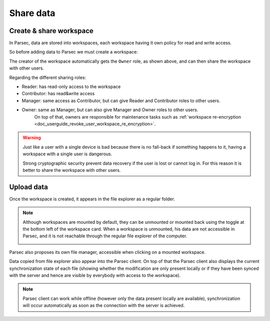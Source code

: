 .. Parsec Cloud (https://parsec.cloud) Copyright (c) BUSL-1.1 (eventually AGPL-3.0) 2016-present Scille SAS

.. _doc_userguide_share_data:

Share data
==========

Create & share workspace
------------------------

In Parsec, data are stored into workspaces, each workspace having it own policy
for read and write access.

So before adding data to Parsec we must create a workspace:

.. image:: screens/create_workspace.png
    :align: center
    :alt: Creating workspace process

The creator of the workspace automatically gets the ``Owner`` role, as shown
above, and can then share the workspace with other users.

.. image:: screens/share_workspace.png
    :align: center
    :alt: Sharing workspace process

Regarding the different sharing roles:

- Reader: has read-only access to the workspace
- Contributor: has read&write access
- Manager: same access as Contributor, but can give Reader and Contributor roles to other users.
- Owner: same as Manager, but can also give Manager and Owner roles to other users.
    On top of that, owners are responsible for maintenance tasks such as
    :ref:`workspace re-encryption <doc_userguide_revoke_user_workspace_re_encryption>`.

.. warning::

    Just like a user with a single device is bad because there is no fall-back if something happens to it, having a workspace with a single user is dangerous.

    Strong cryptographic security prevent data recovery if the user is lost or cannot log in. For this reason it is better to share the workspace with other users.

Upload data
-----------

Once the workspace is created, it appears in the file explorer as a regular folder.

.. note::

    Although workspaces are mounted by default, they can be unmounted or mounted back using the toggle at the bottom left of the workspace card. When a workspace is unmounted, his data are not accessible in Parsec, and it is not reachable through the regular file explorer of the computer.

    .. image:: screens/workspace_unmounted_mounted.png
        :align: center
        :alt: workspaces unmounted and mounted

Parsec also proposes its own file manager, accessible when clicking on a mounted workspace.

.. image:: screens/parsec_file_explorer.png
    :align: center
    :alt: Parsec in file explorer

Data copied from file explorer also appear into the Parsec client. On top of that the Parsec client also displays the current synchronization state of each file (showing whether the modification are only present locally or if they have been synced with the server and hence are visible by everybody with access to the workspace).

.. note::

    Parsec client can work while offline (however only the data present locally
    are available), synchronization will occur automatically as soon as the
    connection with the server is achieved.
